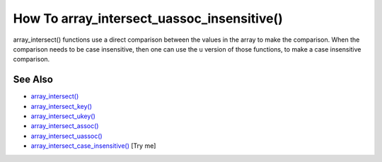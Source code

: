 .. _how-to-array_intersect_uassoc_insensitive():

How To array_intersect_uassoc_insensitive()
-------------------------------------------

.. meta::
	:description:
		How To array_intersect_uassoc_insensitive(): array_intersect() functions use a direct comparison between the values in the array to make the comparison.
	:twitter:card: summary_large_image
	:twitter:site: @exakat
	:twitter:title: How To array_intersect_uassoc_insensitive()
	:twitter:description: How To array_intersect_uassoc_insensitive(): array_intersect() functions use a direct comparison between the values in the array to make the comparison
	:twitter:creator: @exakat
	:twitter:image:src: https://php-tips.readthedocs.io/en/latest/_images/array_intersect_uassoc_insensitive.png
	:og:image: https://php-tips.readthedocs.io/en/latest/_images/array_intersect_uassoc_insensitive.png
	:og:title: How To array_intersect_uassoc_insensitive()
	:og:type: article
	:og:description: array_intersect() functions use a direct comparison between the values in the array to make the comparison
	:og:url: https://php-tips.readthedocs.io/en/latest/tips/array_intersect_uassoc_insensitive.html
	:og:locale: en

.. raw:: html

	<script type="application/ld+json">{"@context":"https:\/\/schema.org","@graph":[{"@type":"WebPage","@id":"https:\/\/php-tips.readthedocs.io\/en\/latest\/tips\/array_intersect_uassoc_insensitive.html","url":"https:\/\/php-tips.readthedocs.io\/en\/latest\/tips\/array_intersect_uassoc_insensitive.html","name":"How To array_intersect_uassoc_insensitive()","isPartOf":{"@id":"https:\/\/www.exakat.io\/"},"datePublished":"Thu, 20 Feb 2025 15:38:03 +0000","dateModified":"Thu, 20 Feb 2025 15:38:03 +0000","description":"array_intersect() functions use a direct comparison between the values in the array to make the comparison","inLanguage":"en-US","potentialAction":[{"@type":"ReadAction","target":["https:\/\/php-tips.readthedocs.io\/en\/latest\/tips\/array_intersect_uassoc_insensitive.html"]}]},{"@type":"WebSite","@id":"https:\/\/www.exakat.io\/","url":"https:\/\/www.exakat.io\/","name":"Exakat","description":"Smart PHP static analysis","inLanguage":"en-US"}]}</script>

array_intersect() functions use a direct comparison between the values in the array to make the comparison. When the comparison needs to be case insensitive, then one can use the ``u`` version of those functions, to make a case insensitive comparison.

.. image:: ../images/array_intersect_uassoc_insensitive.png

See Also
________

* `array_intersect() <https://www.php.net/array_intersect>`_
* `array_intersect_key() <https://www.php.net/array_intersect_key>`_
* `array_intersect_ukey() <https://www.php.net/array_intersect_ukey>`_
* `array_intersect_assoc() <https://www.php.net/array_intersect_assoc>`_
* `array_intersect_uassoc() <https://www.php.net/array_intersect_uassoc>`_
* `array_intersect_case_insensitive() <https://3v4l.org/jatEa>`_ [Try me]

